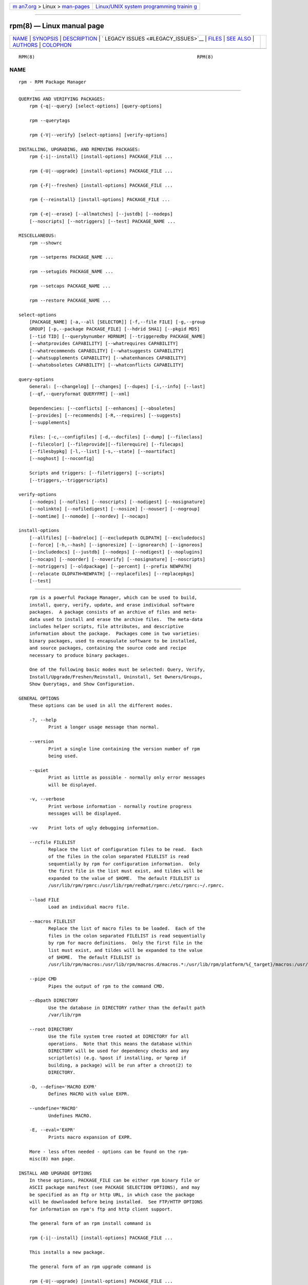 .. container:: page-top

.. container:: nav-bar

   +----------------------------------+----------------------------------+
   | `m                               | `Linux/UNIX system programming   |
   | an7.org <../../../index.html>`__ | trainin                          |
   | > Linux >                        | g <http://man7.org/training/>`__ |
   | `man-pages <../index.html>`__    |                                  |
   +----------------------------------+----------------------------------+

--------------

rpm(8) — Linux manual page
==========================

+-----------------------------------+-----------------------------------+
| `NAME <#NAME>`__ \|               |                                   |
| `SYNOPSIS <#SYNOPSIS>`__ \|       |                                   |
| `DESCRIPTION <#DESCRIPTION>`__ \| |                                   |
| `                                 |                                   |
| LEGACY ISSUES <#LEGACY_ISSUES>`__ |                                   |
| \| `FILES <#FILES>`__ \|          |                                   |
| `SEE ALSO <#SEE_ALSO>`__ \|       |                                   |
| `AUTHORS <#AUTHORS>`__ \|         |                                   |
| `COLOPHON <#COLOPHON>`__          |                                   |
+-----------------------------------+-----------------------------------+
| .. container:: man-search-box     |                                   |
+-----------------------------------+-----------------------------------+

::

   RPM(8)                                                            RPM(8)

NAME
-------------------------------------------------

::

          rpm - RPM Package Manager


---------------------------------------------------------

::

      QUERYING AND VERIFYING PACKAGES:
          rpm {-q|--query} [select-options] [query-options]

          rpm --querytags

          rpm {-V|--verify} [select-options] [verify-options]

      INSTALLING, UPGRADING, AND REMOVING PACKAGES:
          rpm {-i|--install} [install-options] PACKAGE_FILE ...

          rpm {-U|--upgrade} [install-options] PACKAGE_FILE ...

          rpm {-F|--freshen} [install-options] PACKAGE_FILE ...

          rpm {--reinstall} [install-options] PACKAGE_FILE ...

          rpm {-e|--erase} [--allmatches] [--justdb] [--nodeps]
          [--noscripts] [--notriggers] [--test] PACKAGE_NAME ...

      MISCELLANEOUS:
          rpm --showrc

          rpm --setperms PACKAGE_NAME ...

          rpm --setugids PACKAGE_NAME ...

          rpm --setcaps PACKAGE_NAME ...

          rpm --restore PACKAGE_NAME ...

      select-options
          [PACKAGE_NAME] [-a,--all [SELECTOR]] [-f,--file FILE] [-g,--group
          GROUP] [-p,--package PACKAGE_FILE] [--hdrid SHA1] [--pkgid MD5]
          [--tid TID] [--querybynumber HDRNUM] [--triggeredby PACKAGE_NAME]
          [--whatprovides CAPABILITY] [--whatrequires CAPABILITY]
          [--whatrecommends CAPABILITY] [--whatsuggests CAPABILITY]
          [--whatsupplements CAPABILITY] [--whatenhances CAPABILITY]
          [--whatobsoletes CAPABILITY] [--whatconflicts CAPABILITY]

      query-options
          General: [--changelog] [--changes] [--dupes] [-i,--info] [--last]
          [--qf,--queryformat QUERYFMT] [--xml]

          Dependencies: [--conflicts] [--enhances] [--obsoletes]
          [--provides] [--recommends] [-R,--requires] [--suggests]
          [--supplements]

          Files: [-c,--configfiles] [-d,--docfiles] [--dump] [--fileclass]
          [--filecolor] [--fileprovide][--filerequire] [--filecaps]
          [--filesbypkg] [-l,--list] [-s,--state] [--noartifact]
          [--noghost] [--noconfig]

          Scripts and triggers: [--filetriggers] [--scripts]
          [--triggers,--triggerscripts]

      verify-options
          [--nodeps] [--nofiles] [--noscripts] [--nodigest] [--nosignature]
          [--nolinkto] [--nofiledigest] [--nosize] [--nouser] [--nogroup]
          [--nomtime] [--nomode] [--nordev] [--nocaps]

      install-options
          [--allfiles] [--badreloc] [--excludepath OLDPATH] [--excludedocs]
          [--force] [-h,--hash] [--ignoresize] [--ignorearch] [--ignoreos]
          [--includedocs] [--justdb] [--nodeps] [--nodigest] [--noplugins]
          [--nocaps] [--noorder] [--noverify] [--nosignature] [--noscripts]
          [--notriggers] [--oldpackage] [--percent] [--prefix NEWPATH]
          [--relocate OLDPATH=NEWPATH] [--replacefiles] [--replacepkgs]
          [--test]


---------------------------------------------------------------

::

          rpm is a powerful Package Manager, which can be used to build,
          install, query, verify, update, and erase individual software
          packages.  A package consists of an archive of files and meta-
          data used to install and erase the archive files.  The meta-data
          includes helper scripts, file attributes, and descriptive
          information about the package.  Packages come in two varieties:
          binary packages, used to encapsulate software to be installed,
          and source packages, containing the source code and recipe
          necessary to produce binary packages.

          One of the following basic modes must be selected: Query, Verify,
          Install/Upgrade/Freshen/Reinstall, Uninstall, Set Owners/Groups,
          Show Querytags, and Show Configuration.

      GENERAL OPTIONS
          These options can be used in all the different modes.

          -?, --help
                 Print a longer usage message than normal.

          --version
                 Print a single line containing the version number of rpm
                 being used.

          --quiet
                 Print as little as possible - normally only error messages
                 will be displayed.

          -v, --verbose
                 Print verbose information - normally routine progress
                 messages will be displayed.

          -vv    Print lots of ugly debugging information.

          --rcfile FILELIST
                 Replace the list of configuration files to be read.  Each
                 of the files in the colon separated FILELIST is read
                 sequentially by rpm for configuration information.  Only
                 the first file in the list must exist, and tildes will be
                 expanded to the value of $HOME.  The default FILELIST is
                 /usr/lib/rpm/rpmrc:/usr/lib/rpm/redhat/rpmrc:/etc/rpmrc:~/.rpmrc.

          --load FILE
                 Load an individual macro file.

          --macros FILELIST
                 Replace the list of macro files to be loaded.  Each of the
                 files in the colon separated FILELIST is read sequentially
                 by rpm for macro definitions.  Only the first file in the
                 list must exist, and tildes will be expanded to the value
                 of $HOME.  The default FILELIST is
                 /usr/lib/rpm/macros:/usr/lib/rpm/macros.d/macros.*:/usr/lib/rpm/platform/%{_target}/macros:/usr/lib/rpm/fileattrs/*.attr:/usr/lib/rpm/redhat/macros:/etc/rpm/macros.*:/etc/rpm/macros:/etc/rpm/%{_target}/macros:~/.rpmmacros

          --pipe CMD
                 Pipes the output of rpm to the command CMD.

          --dbpath DIRECTORY
                 Use the database in DIRECTORY rather than the default path
                 /var/lib/rpm

          --root DIRECTORY
                 Use the file system tree rooted at DIRECTORY for all
                 operations.  Note that this means the database within
                 DIRECTORY will be used for dependency checks and any
                 scriptlet(s) (e.g. %post if installing, or %prep if
                 building, a package) will be run after a chroot(2) to
                 DIRECTORY.

          -D, --define='MACRO EXPR'
                 Defines MACRO with value EXPR.

          --undefine='MACRO'
                 Undefines MACRO.

          -E, --eval='EXPR'
                 Prints macro expansion of EXPR.

          More - less often needed - options can be found on the rpm-
          misc(8) man page.

      INSTALL AND UPGRADE OPTIONS
          In these options, PACKAGE_FILE can be either rpm binary file or
          ASCII package manifest (see PACKAGE SELECTION OPTIONS), and may
          be specified as an ftp or http URL, in which case the package
          will be downloaded before being installed.  See FTP/HTTP OPTIONS
          for information on rpm's ftp and http client support.

          The general form of an rpm install command is

          rpm {-i|--install} [install-options] PACKAGE_FILE ...

          This installs a new package.

          The general form of an rpm upgrade command is

          rpm {-U|--upgrade} [install-options] PACKAGE_FILE ...

          This upgrades or installs the package currently installed to a
          newer version.  This is the same as install, except all other
          version(s) of the package are removed after the new package is
          installed.

          rpm {-F|--freshen} [install-options] PACKAGE_FILE ...

          This will upgrade packages, but only ones for which an earlier
          version is installed.

          The general form of an rpm reinstall command is

          rpm {--reinstall} [install-options] PACKAGE_FILE ...

          This reinstalls a previously installed package.

          --allfiles
                 Installs or upgrades all the missingok files in the
                 package, regardless if they exist.

          --badreloc
                 Used with --relocate, permit relocations on all file
                 paths, not just those OLDPATH's included in the binary
                 package relocation hint(s).

          --excludepath OLDPATH
                 Don't install files whose name begins with OLDPATH.

          --excludeartifacts
                 Don't install any files which are marked as artifacts,
                 such as build-id links.

          --excludedocs
                 Don't install any files which are marked as documentation
                 (which includes man pages and texinfo documents).

          --force
                 Same as using --replacepkgs, --replacefiles, and
                 --oldpackage.

          -h, --hash
                 Print 50 hash marks as the package archive is unpacked.
                 Use with -v|--verbose for a nicer display.

          --ignoresize
                 Don't check mount file systems for sufficient disk space
                 before installing this package.

          --ignorearch
                 Allow installation or upgrading even if the architectures
                 of the binary package and host don't match.

          --ignoreos
                 Allow installation or upgrading even if the operating
                 systems of the binary package and host don't match.

          --includedocs
                 Install documentation files.  This is the default
                 behavior.

          --justdb
                 Update only the database, not the filesystem.

          --nodigest
                 Don't verify package or header digests when reading.

          --nomanifest
                 Don't process non-package files as manifests.

          --nosignature
                 Don't verify package or header signatures when reading.

          --nodeps
                 Don't do a dependency check before installing or upgrading
                 a package.

          --nocaps
                 Don't set file capabilities.

          --noorder
                 Don't reorder the packages for an install.  The list of
                 packages would normally be reordered to satisfy
                 dependencies.

          --noverify
                 Don't perform verify package files prior to installation.

          --noplugins
                 Do not load and execute plugins.

          --noscripts, --nopre, --nopost, --nopreun, --nopostun,
          --nopretrans, --noposttrans
                 Don't execute the scriptlet of the same name.  The
                 --noscripts option is equivalent to

          --nopre --nopost --nopreun --nopostun --nopretrans --noposttrans

          and turns off the execution of the corresponding %pre, %post,
          %preun, %postun %pretrans, and %posttrans scriptlet(s).

          --notriggers, --notriggerin, --notriggerun, --notriggerprein,
          --notriggerpostun
                 Don't execute any trigger scriptlet of the named type.
                 The --notriggers option is equivalent to

          --notriggerprein --notriggerin --notriggerun --notriggerpostun

          and turns off execution of the corresponding %triggerprein,
          %triggerin, %triggerun, and %triggerpostun scriptlet(s).

          --oldpackage
                 Allow an upgrade to replace a newer package with an older
                 one.

          --percent
                 Print percentages as files are unpacked from the package
                 archive.  This is intended to make rpm easy to run from
                 other tools.

          --prefix NEWPATH
                 For relocatable binary packages, translate all file paths
                 that start with the installation prefix in the package
                 relocation hint(s) to NEWPATH.

          --relocate OLDPATH=NEWPATH
                 For relocatable binary packages, translate all file paths
                 that start with OLDPATH in the package relocation hint(s)
                 to NEWPATH.  This option can be used repeatedly if several
                 OLDPATH's in the package are to be relocated.

          --replacefiles
                 Install the packages even if they replace files from
                 other, already installed, packages.

          --replacepkgs
                 Install the packages even if some of them are already
                 installed on this system.

          --test Do not install the package, simply check for and report
                 potential conflicts.

      ERASE OPTIONS
          The general form of an rpm erase command is

          rpm {-e|--erase} [--allmatches] [--justdb] [--nodeps]
          [--noscripts] [--notriggers] [--test] PACKAGE_NAME ...

          The following options may also be used:

          --allmatches
                 Remove all versions of the package which match
                 PACKAGE_NAME.  Normally an error is issued if PACKAGE_NAME
                 matches multiple packages.

          --justdb
                 Update only the database, not the filesystem.

          --nodeps
                 Don't check dependencies before uninstalling the packages.

          --noscripts, --nopreun, --nopostun
                 Don't execute the scriptlet of the same name.  The
                 --noscripts option during package erase is equivalent to

          --nopreun --nopostun

          and turns off the execution of the corresponding %preun, and
          %postun scriptlet(s).

          --notriggers, --notriggerun, --notriggerpostun
                 Don't execute any trigger scriptlet of the named type.
                 The --notriggers option is equivalent to

          --notriggerun --notriggerpostun

          and turns off execution of the corresponding %triggerun, and
          %triggerpostun scriptlet(s).

          --test Don't really uninstall anything, just go through the
                 motions.  Useful in conjunction with the -vv option for
                 debugging.

      QUERY OPTIONS
          The general form of an rpm query command is

          rpm {-q|--query} [select-options] [query-options]

          You may specify the format that package information should be
          printed in.  To do this, you use the

          --qf|--queryformat QUERYFMT

          option, followed by the QUERYFMT format string.  Query formats
          are modified versions of the standard printf(3) formatting.  The
          format is made up of static strings (which may include standard C
          character escapes for newlines, tabs, and other special
          characters) and printf(3) type formatters.  As rpm already knows
          the type to print, the type specifier must be omitted however,
          and replaced by the name of the header tag to be printed,
          enclosed by {} characters.  Tag names are case insensitive, and
          the leading RPMTAG_ portion of the tag name may be omitted as
          well.

          Alternate output formats may be requested by following the tag
          with :typetag.  Currently, the following types are supported:

          :armor Wrap a public key in ASCII armor.

          :arraysize
                 Display number of elements in array tags.

          :base64
                 Encode binary data using base64.

          :date  Use strftime(3) "%c" format.

          :day   Use strftime(3) "%a %b %d %Y" format.

          :depflags
                 Format dependency comparison operator.

          :deptype
                 Format dependency type.

          :expand
                 Perform macro expansion.

          :fflags
                 Format file flags.

          :fstate
                 Format file state.

          :fstatus
                 Format file verify status.

          :hex   Format in hexadecimal.

          :octal Format in octal.

          :humaniec
                 Human readable number (in IEC 80000).  The suffix K =
                 1024, M = 1048576, ...

          :humansi
                 Human readable number (in SI).  The suffix K = 1000, M =
                 1000000, ...

          :perms Format file permissions.

          :pgpsig
                 Display signature fingerprint and time.

          :shescape
                 Escape single quotes for use in a script.

          :string
                 Display string format.  (default)

          :tagname
                 Display tag name.

          :tagnum
                 Display tag number.

          :triggertype
                 Display trigger suffix.

          :vflags
                 File verification flags.

          :xml   Wrap data in simple xml markup.

          For example, to print only the names of the packages queried, you
          could use %{NAME} as the format string.  To print the packages
          name and distribution information in two columns, you could use
          %-30{NAME}%{DISTRIBUTION}.  rpm will print a list of all of the
          tags it knows about when it is invoked with the --querytags
          argument.

          There are three subsets of options for querying: package
          selection, file selection and information selection.

      PACKAGE SELECTION OPTIONS:
          PACKAGE_NAME
                 Query installed package named PACKAGE_NAME.  To specify
                 the package more precisely the package name may be
                 followed by the version or version and release both
                 separated by a dash or an architecture name separated by a
                 dot.  See the output of rpm -qa or rpm -qp PACKAGE_FILE as
                 an example.

          -a, --all [SELECTOR]
                 Query all installed packages.

          An optional SELECTOR in the form of tag=pattern can be provided
          to narrow the selection, for example name="b*" to query packages
          whose name starts with "b".

          --dupes
                 List duplicated packages.

          -f, --file FILE
                 Query package owning FILE.

          --filecaps
                 List file names with POSIX1.e capabilities.

          --fileclass
                 List file names with their classes (libmagic
                 classification).

          --filecolor
                 List file names with their colors (0 for noarch, 1 for
                 32bit, 2 for 64 bit).

          --fileprovide
                 List file names with their provides.

          --filerequire
                 List file names with their requires.

          -g, --group GROUP
                 Query packages with the group of GROUP.

          --hdrid SHA1
                 Query package that contains a given header identifier,
                 i.e. the SHA1 digest of the immutable header region.

          -p, --package PACKAGE_FILE
                 Query an (uninstalled) package PACKAGE_FILE.  The
                 PACKAGE_FILE may be specified as an ftp or http style URL,
                 in which case the package header will be downloaded and
                 queried.  See FTP/HTTP OPTIONS for information on rpm's
                 ftp and http client support.  The PACKAGE_FILE
                 argument(s), if not a binary package, will be interpreted
                 as an ASCII package manifest unless --nomanifest option is
                 used.  In manifests, comments are permitted, starting with
                 a '#', and each line of a package manifest file may
                 include white space separated glob expressions, including
                 URL's, that will be expanded to paths that are substituted
                 in place of the package manifest as additional
                 PACKAGE_FILE arguments to the query.

          --pkgid MD5
                 Query package that contains a given package identifier,
                 i.e. the MD5 digest of the combined header and payload
                 contents.

          --querybynumber HDRNUM
                 Query the HDRNUMth database entry directly; this is useful
                 only for debugging.

          --specfile SPECFILE
                 Parse and query SPECFILE as if it were a package.
                 Although not all the information (e.g. file lists) is
                 available, this type of query permits rpm to be used to
                 extract information from spec files without having to
                 write a specfile parser.

          --tid TID
                 Query package(s) that have a given TID transaction
                 identifier.  A unix time stamp is currently used as a
                 transaction identifier.  All package(s) installed or
                 erased within a single transaction have a common
                 identifier.

          --triggeredby PACKAGE_NAME
                 Query packages that are triggered by package(s)
                 PACKAGE_NAME.

          --whatobsoletes CAPABILITY
                 Query all packages that obsolete CAPABILITY for proper
                 functioning.

          --whatprovides CAPABILITY
                 Query all packages that provide the CAPABILITY capability.

          --whatrequires CAPABILITY
                 Query all packages that require CAPABILITY for proper
                 functioning.

          --whatconflicts CAPABILITY
                 Query all packages that conflict with CAPABILITY.

          --whatrecommends CAPABILITY
                 Query all packages that recommend CAPABILITY.

          --whatsuggests CAPABILITY
                 Query all packages that suggest CAPABILITY.

          --whatsupplements CAPABILITY
                 Query all packages that supplement CAPABILITY.

          --whatenhances CAPABILITY
                 Query all packages that enhance CAPABILITY.

      PACKAGE QUERY OPTIONS:
          --changelog
                 Display change information for the package.

          --changes
                 Display change information for the package with full time
                 stamps.

          --conflicts
                 List capabilities this package conflicts with.

          --dump Dump file information as follows (implies -l):

                        path size mtime digest mode owner group isconfig isdoc rdev symlink

          --enhances
                 List capabilities enhanced by package(s)

          --filesbypkg
                 List all the files in each selected package.

          --filetriggers
                 List filetrigger scriptlets from package(s).

          -i, --info
                 Display package information, including name, version, and
                 description.  This uses the --queryformat if one was
                 specified.

          --last Orders the package listing by install time such that the
                 latest packages are at the top.

          -l, --list
                 List files in package.

          --obsoletes
                 List packages this package obsoletes.

          --provides
                 List capabilities this package provides.

          --recommends
                 List capabilities recommended by package(s)

          -R, --requires
                 List capabilities on which this package depends.

          --suggests
                 List capabilities suggested by package(s)

          --supplements
                 List capabilities supplemented by package(s)

          --scripts
                 List the package specific scriptlet(s) that are used as
                 part of the installation and uninstallation processes.

          -s, --state
                 Display the states of files in the package (implies -l).
                 The state of each file is one of normal, not installed, or
                 replaced.

          --triggers, --triggerscripts
                 Display the trigger scripts, if any, which are contained
                 in the package.  --xml Format package headers as XML.

      FILE SELECTION OPTIONS:
          -A, --artifactfiles
                 Only include artifact files (implies -l).

          -c, --configfiles
                 Only include configuration files (implies -l).

          -d, --docfiles
                 Only include documentation files (implies -l).

          -L, --licensefiles
                 Only include license files (implies -l).

          --noartifact
                 Exclude artifact files.

          --noconfig
                 Exclude config files.

          --noghost
                 Exclude ghost files.

      VERIFY OPTIONS
          The general form of an rpm verify command is

          rpm {-V|--verify} [select-options] [verify-options]

          Verifying a package compares information about the installed
          files in the package with information about the files taken from
          the package metadata stored in the rpm database.  Among other
          things, verifying compares the size, digest, permissions, type,
          owner and group of each file.  Any discrepancies are displayed.
          Files that were not installed from the package, for example,
          documentation files excluded on installation using the
          "--excludedocs" option, will be silently ignored.

          The package and file selection options are the same as for
          package querying (including package manifest files as arguments).
          Other options unique to verify mode are:

          --nodeps
                 Don't verify dependencies of packages.

          --nodigest
                 Don't verify package or header digests when reading.

          --nofiles
                 Don't verify any attributes of package files.

          --noscripts
                 Don't execute the %verifyscript scriptlet (if any).

          --nosignature
                 Don't verify package or header signatures when reading.

          --nolinkto

          --nofiledigest (formerly --nomd5)

          --nosize

          --nouser

          --nogroup

          --nomtime

          --nomode

          --nordev
                 Don't verify the corresponding file attribute.

          --nocaps
                 Don't verify file capabilities.

          The format of the output is a string of 9 characters, a possible
          attribute marker:

                 c %config configuration file.
                 d %doc documentation file.
                 g %ghost file (i.e. the file contents are not included in the package payload).
                 l %license license file.
                 r %readme readme file.

          from the package header, followed by the file name.  Each of the
          9 characters denotes the result of a comparison of attribute(s)
          of the file to the value of those attribute(s) recorded in the
          database.  A single "." (period) means the test passed, while a
          single "?" (question mark) indicates the test could not be
          performed (e.g. file permissions prevent reading).  Otherwise,
          the (mnemonically emBoldened) character denotes failure of the
          corresponding --verify test:

                 S file Size differs
                 M Mode differs (includes permissions and file type)
                 5 digest (formerly MD5 sum) differs
                 D Device major/minor number mismatch
                 L readLink(2) path mismatch
                 U User ownership differs
                 G Group ownership differs
                 T mTime differs
                 P caPabilities differ

      MISCELLANEOUS COMMANDS
          rpm --showrc
                 shows the values rpm will use for all of the options are
                 currently set in rpmrc and macros configuration file(s).

          rpm --setperms PACKAGE_NAME
                 sets permissions of files in the given package.  Consider
                 using --restore instead.

          rpm --setugids PACKAGE_NAME
                 sets user/group ownership of files in the given package.
                 This command can change permissions and capabilities of
                 files in that package.  In most cases it is better to use
                 --restore instead.

          rpm --setcaps PACKAGE_NAME
                 sets capabilities of files in the given package.  Consider
                 using --restore instead.

          rpm --restore PACKAGE_NAME
                 The option restores owner, group, permissions and
                 capabilities of files in the given package.

          Options --setperms, --setugids, --setcaps and
                 --restore are mutually exclusive.

      FTP/HTTP OPTIONS
          rpm can act as an FTP and/or HTTP client so that packages can be
          queried or installed from the internet.  Package files for
          install, upgrade, and query operations may be specified as an ftp
          or http style URL:

          http://HOST[:PORT]/path/to/package.rpm

          ftp://[USER:PASSWORD]@HOST[:PORT]/path/to/package.rpm

          If both the user and password are omitted, anonymous ftp is used.

          rpm allows the following options to be used with ftp URLs:

          rpm allows the following options to be used with
                 http and ftp URLs:

          --httpproxy HOST
                 The host HOST will be used as a proxy server for all http
                 and ftp transfers.  This option may also be specified by
                 configuring the macro %_httpproxy.

          --httpport PORT
                 The TCP PORT number to use for the http connection on the
                 proxy http server instead of the default port.  This
                 option may also be specified by configuring the macro
                 %_httpport.


-------------------------------------------------------------------

::

      Executing rpmbuild
          The build modes of rpm are now resident in the /usr/bin/rpmbuild
          executable.  Install the package containing rpmbuild (usually
          rpm-build) and see rpmbuild(8) for documentation of all the rpm
          build modes.


---------------------------------------------------

::

      rpmrc Configuration
                 /usr/lib/rpm/rpmrc
                 /usr/lib/rpm/<vendor>/rpmrc
                 /etc/rpmrc
                 ~/.rpmrc

      Macro Configuration
                 /usr/lib/rpm/macros
                 /usr/lib/rpm/<vendor>/macros
                 /etc/rpm/macros
                 ~/.rpmmacros

      Database
                 /var/lib/rpm/Basenames
                 /var/lib/rpm/Conflictname
                 /var/lib/rpm/Dirnames
                 /var/lib/rpm/Group
                 /var/lib/rpm/Installtid
                 /var/lib/rpm/Name
                 /var/lib/rpm/Obsoletename
                 /var/lib/rpm/Packages
                 /var/lib/rpm/Providename
                 /var/lib/rpm/Requirename
                 /var/lib/rpm/Sha1header
                 /var/lib/rpm/Sigmd5
                 /var/lib/rpm/Triggername

      Temporary
          /var/tmp/rpm*


---------------------------------------------------------

::

                 rpm-misc(8),
                 popt(3),
                 rpm2cpio(8),
                 rpmbuild(8),
                 rpmdb(8),
                 rpmkeys(8),
                 rpmsign(8),
                 rpmspec(8),

          rpm --help - as rpm supports customizing the options via popt
          aliases it's impossible to guarantee that what's described in the
          manual matches what's available.

          http://www.rpm.org/ <URL:http://www.rpm.org/>


-------------------------------------------------------

::

                 Marc Ewing <marc@redhat.com>
                 Jeff Johnson <jbj@redhat.com>
                 Erik Troan <ewt@redhat.com>

COLOPHON
---------------------------------------------------------

::

          This page is part of the rpm (RPM Package Manager) project.
          Information about the project can be found at 
          ⟨https://github.com/rpm-software-management/rpm⟩.  It is not known
          how to report bugs for this man page; if you know, please send a
          mail to man-pages@man7.org.  This page was obtained from the
          project's upstream Git repository
          ⟨https://github.com/rpm-software-management/rpm.git⟩ on
          2021-08-27.  (At that time, the date of the most recent commit
          that was found in the repository was 2021-08-25.)  If you
          discover any rendering problems in this HTML version of the page,
          or you believe there is a better or more up-to-date source for
          the page, or you have corrections or improvements to the
          information in this COLOPHON (which is not part of the original
          manual page), send a mail to man-pages@man7.org

                                 09 June 2002                        RPM(8)

--------------

Pages that refer to this page:
`yum-versionlock(1) <../man1/yum-versionlock.1.html>`__, 
`daemon(7) <../man7/daemon.7.html>`__, 
`rpmbuild(8) <../man8/rpmbuild.8.html>`__, 
`rpmdb(8) <../man8/rpmdb.8.html>`__, 
`rpmdeps(8) <../man8/rpmdeps.8.html>`__, 
`rpmkeys(8) <../man8/rpmkeys.8.html>`__, 
`rpmsign(8) <../man8/rpmsign.8.html>`__, 
`rpmspec(8) <../man8/rpmspec.8.html>`__, 
`yumdb(8) <../man8/yumdb.8.html>`__

--------------

--------------

.. container:: footer

   +-----------------------+-----------------------+-----------------------+
   | HTML rendering        |                       | |Cover of TLPI|       |
   | created 2021-08-27 by |                       |                       |
   | `Michael              |                       |                       |
   | Ker                   |                       |                       |
   | risk <https://man7.or |                       |                       |
   | g/mtk/index.html>`__, |                       |                       |
   | author of `The Linux  |                       |                       |
   | Programming           |                       |                       |
   | Interface <https:     |                       |                       |
   | //man7.org/tlpi/>`__, |                       |                       |
   | maintainer of the     |                       |                       |
   | `Linux man-pages      |                       |                       |
   | project <             |                       |                       |
   | https://www.kernel.or |                       |                       |
   | g/doc/man-pages/>`__. |                       |                       |
   |                       |                       |                       |
   | For details of        |                       |                       |
   | in-depth **Linux/UNIX |                       |                       |
   | system programming    |                       |                       |
   | training courses**    |                       |                       |
   | that I teach, look    |                       |                       |
   | `here <https://ma     |                       |                       |
   | n7.org/training/>`__. |                       |                       |
   |                       |                       |                       |
   | Hosting by `jambit    |                       |                       |
   | GmbH                  |                       |                       |
   | <https://www.jambit.c |                       |                       |
   | om/index_en.html>`__. |                       |                       |
   +-----------------------+-----------------------+-----------------------+

--------------

.. container:: statcounter

   |Web Analytics Made Easy - StatCounter|

.. |Cover of TLPI| image:: https://man7.org/tlpi/cover/TLPI-front-cover-vsmall.png
   :target: https://man7.org/tlpi/
.. |Web Analytics Made Easy - StatCounter| image:: https://c.statcounter.com/7422636/0/9b6714ff/1/
   :class: statcounter
   :target: https://statcounter.com/
